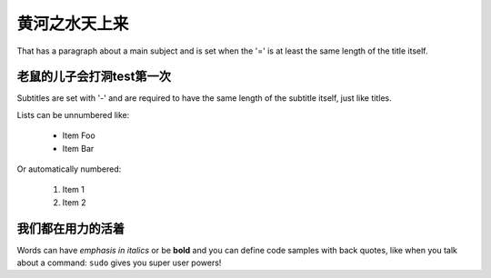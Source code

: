 黄河之水天上来
===============
That has a paragraph about a main subject and is set when the '='
is at least the same length of the title itself.

老鼠的儿子会打洞test第一次
----------------
Subtitles are set with '-' and are required to have the same length
of the subtitle itself, just like titles.

Lists can be unnumbered like:

 * Item Foo
 * Item Bar

Or automatically numbered:

 #. Item 1
 #. Item 2

我们都在用力的活着
-------------
Words can have *emphasis in italics* or be **bold** and you can define
code samples with back quotes, like when you talk about a command: ``sudo``
gives you super user powers!